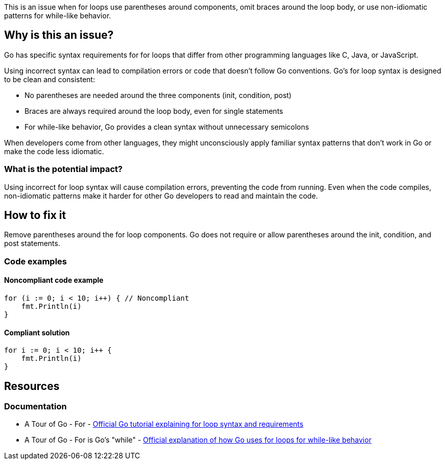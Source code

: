 This is an issue when for loops use parentheses around components, omit braces around the loop body, or use non-idiomatic patterns for while-like behavior.

== Why is this an issue?

Go has specific syntax requirements for for loops that differ from other programming languages like C, Java, or JavaScript.

Using incorrect syntax can lead to compilation errors or code that doesn't follow Go conventions. Go's for loop syntax is designed to be clean and consistent:

* No parentheses are needed around the three components (init, condition, post)
* Braces are always required around the loop body, even for single statements
* For while-like behavior, Go provides a clean syntax without unnecessary semicolons

When developers come from other languages, they might unconsciously apply familiar syntax patterns that don't work in Go or make the code less idiomatic.

=== What is the potential impact?

Using incorrect for loop syntax will cause compilation errors, preventing the code from running. Even when the code compiles, non-idiomatic patterns make it harder for other Go developers to read and maintain the code.

== How to fix it

Remove parentheses around the for loop components. Go does not require or allow parentheses around the init, condition, and post statements.

=== Code examples

==== Noncompliant code example

[source,go,diff-id=1,diff-type=noncompliant]
----
for (i := 0; i < 10; i++) { // Noncompliant
    fmt.Println(i)
}
----

==== Compliant solution

[source,go,diff-id=1,diff-type=compliant]
----
for i := 0; i < 10; i++ {
    fmt.Println(i)
}
----

== Resources

=== Documentation

 * A Tour of Go - For - https://go.dev/tour/flowcontrol/1[Official Go tutorial explaining for loop syntax and requirements]

 * A Tour of Go - For is Go's "while" - https://go.dev/tour/flowcontrol/3[Official explanation of how Go uses for loops for while-like behavior]
